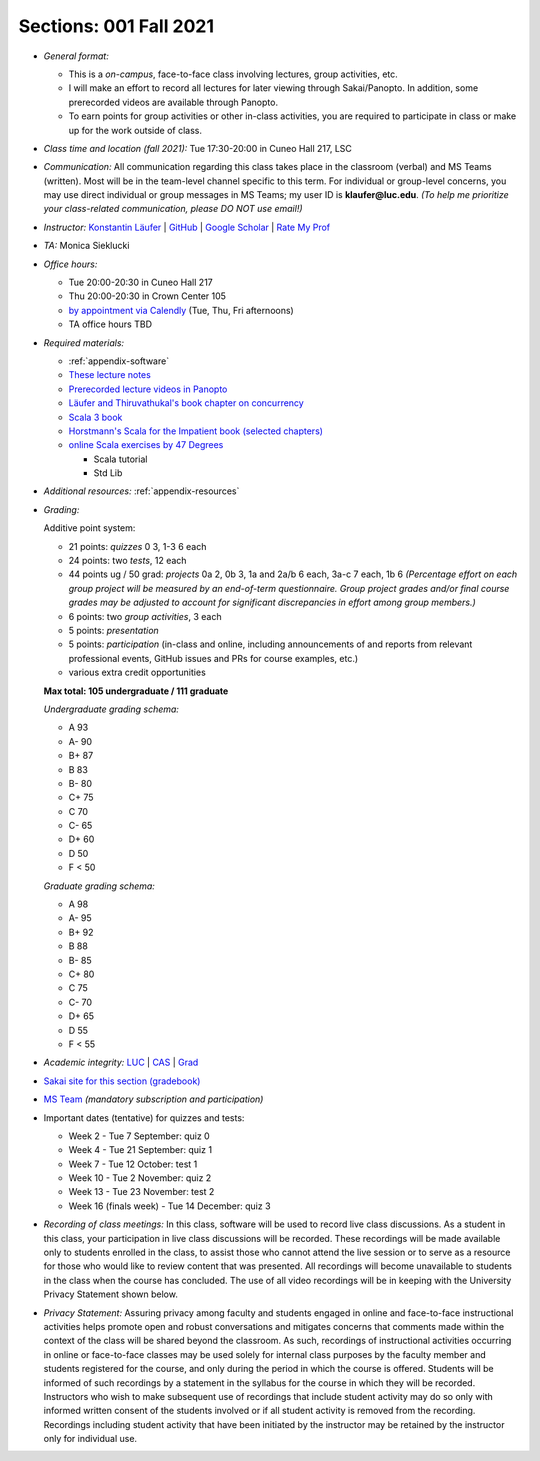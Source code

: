 Sections: 001 Fall 2021
~~~~~~~~~~~~~~~~~~~~~~~

- *General format:*

  - This is a *on-campus*, face-to-face class involving lectures, group activities, etc.
  - I will make an effort to record all lectures for later viewing through Sakai/Panopto. In addition, some prerecorded videos are available through Panopto.
  - To earn points for group activities or other in-class activities, you are required to participate in class or make up for the work outside of class.

- *Class time and location (fall 2021):* Tue 17:30-20:00 in Cuneo Hall 217, LSC

- *Communication:* All communication regarding this class takes place in the classroom (verbal) and MS Teams (written). Most will be in the team-level channel specific to this term. For individual or group-level concerns, you may use direct individual or group messages in MS Teams; my user ID is **klaufer@luc.edu**. *(To help me prioritize your class-related communication, please DO NOT use email!)*

- *Instructor:* `Konstantin Läufer <http://laufer.cs.luc.edu>`_ | `GitHub <https://github.com/klaeufer>`_ | `Google Scholar <http://scholar.google.com/citations?user=Rs0f_nMAAAAJ>`_ | `Rate My Prof <https://www.ratemyprofessors.com/ShowRatings.jsp?tid=287274>`_

- *TA:* Monica Sieklucki

- *Office hours:*

  - Tue 20:00-20:30 in Cuneo Hall 217
  - Thu 20:00-20:30 in Crown Center 105
  - `by appointment via Calendly <https://calendly.com/laufer>`_ (Tue, Thu, Fri afternoons)
  - TA office hours TBD

- *Required materials:*

  - :ref:`appendix-software`
  - `These lecture notes <https://lucproglangcourse.github.io>`_
  - `Prerecorded lecture videos in Panopto <https://luc.hosted.panopto.com/Panopto/Pages/Sessions/List.aspx?embedded=1#folderID=%22eed1f68e-518b-4dc4-80f1-ad8d016c5f4e%22>`_
  - `Läufer and Thiruvathukal's book chapter on concurrency <https://arxiv.org/abs/1705.02899>`_
  - `Scala 3 book <https://docs.scala-lang.org/scala3/book/introduction.html>`_
  - `Horstmann's Scala for the Impatient book (selected chapters) <https://learning.oreilly.com/library/view/scala-for-the/9780134540627>`_
  - `online Scala exercises by 47 Degrees <https://www.scala-exercises.org/>`_

    - Scala tutorial
    - Std Lib

- *Additional resources:* :ref:`appendix-resources`

- *Grading:*

  Additive point system:

  - 21 points: *quizzes* 0 3,  1-3 6 each
  - 24 points: two *tests*, 12 each
  - 44 points ug / 50 grad: *projects* 0a 2, 0b 3, 1a and 2a/b 6 each, 3a-c 7 each, 1b 6 *(Percentage effort on each group project will be measured by an end-of-term questionnaire. Group project grades and/or final course grades may be adjusted to account for significant discrepancies in effort among group members.)*
  - 6 points: two *group activities*, 3 each
  - 5 points: *presentation*
  - 5 points: *participation* (in-class and online, including announcements of and reports from relevant professional events, GitHub issues and PRs for course examples, etc.)
  - various extra credit opportunities

  **Max total: 105 undergraduate / 111 graduate**

  *Undergraduate grading schema:*

  - A 93
  - A- 90
  - B+ 87
  - B 83
  - B- 80
  - C+ 75
  - C 70
  - C- 65
  - D+ 60
  - D 50
  - F < 50

  *Graduate grading schema:*

  - A 98
  - A- 95
  - B+ 92
  - B 88
  - B- 85
  - C+ 80
  - C 75
  - C- 70
  - D+ 65
  - D 55
  - F < 55

- *Academic integrity:* `LUC <https://www.luc.edu/academics/catalog/undergrad/reg_academicintegrity.shtml>`_ | `CAS <https://www.luc.edu/cas/advising/academicintegritystatement/>`_ | `Grad <https://www.luc.edu/gradschool/academics_policies.shtml>`_
- `Sakai site for this section (gradebook) <https://sakai.luc.edu/portal/site/COMP_371_001_4379_1216>`_
- `MS Team <https://teams.microsoft.com/l/team/19%3aaec55a5b5500469185bc3b2d87072760%40thread.tacv2/conversations?groupId=c4cd990e-f10c-4279-8e11-cd8f44b1a408&tenantId=021f4fe3-2b9c-4824-8378-bbcf9ec5accb>`_ *(mandatory subscription and participation)*

- Important dates (tentative) for quizzes and tests:

  - Week 2 - Tue 7 September: quiz 0
  - Week 4 - Tue 21 September: quiz 1
  - Week 7 - Tue 12 October: test 1
  - Week 10 - Tue 2 November: quiz 2
  - Week 13 - Tue 23 November: test 2
  - Week 16 (finals week) - Tue 14 December: quiz 3

- *Recording of class meetings:* In this class, software will be used to record live class discussions. As a student in this class, your participation in live class discussions will be recorded. These recordings will be made available only to students enrolled in the class, to assist those who cannot attend the live session or to serve as a resource for those who would like to review content that was presented. All recordings will become unavailable to students in the class when the course has concluded. The use of all video recordings will be in keeping with the University Privacy Statement shown below.

- *Privacy Statement:* Assuring privacy among faculty and students engaged in online and face-to-face instructional activities helps promote open and robust conversations and mitigates concerns that comments made within the context of the class will be shared beyond the classroom. As such, recordings of instructional activities occurring in online or face-to-face classes may be used solely for internal class purposes by the faculty member and students registered for the course, and only during the period in which the course is offered. Students will be informed of such recordings by a statement in the syllabus for the course in which they will be recorded. Instructors who wish to make subsequent use of recordings that include student activity may do so only with informed written consent of the students involved or if all student activity is removed from the recording. Recordings including student activity that have been initiated by the instructor may be retained by the instructor only for individual use.
